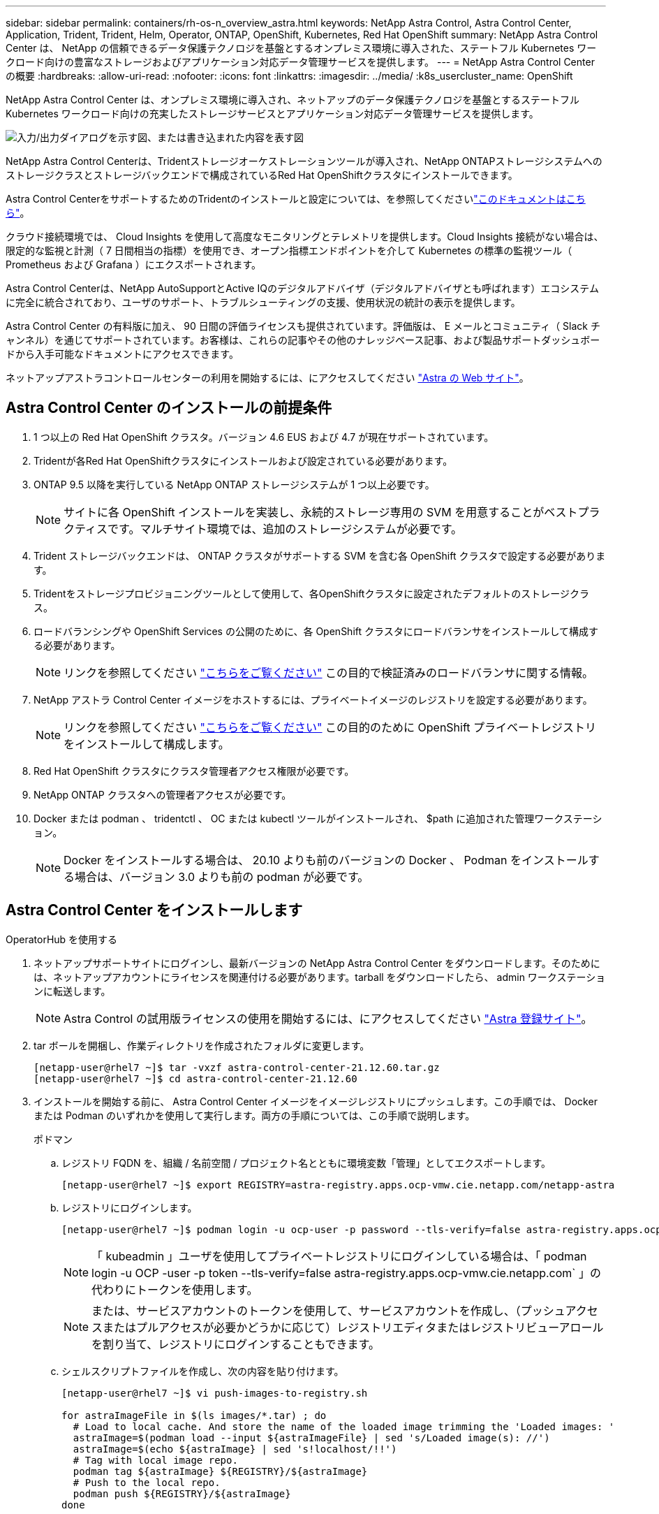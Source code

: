 ---
sidebar: sidebar 
permalink: containers/rh-os-n_overview_astra.html 
keywords: NetApp Astra Control, Astra Control Center, Application, Trident, Trident, Helm, Operator, ONTAP, OpenShift, Kubernetes, Red Hat OpenShift 
summary: NetApp Astra Control Center は、 NetApp の信頼できるデータ保護テクノロジを基盤とするオンプレミス環境に導入された、ステートフル Kubernetes ワークロード向けの豊富なストレージおよびアプリケーション対応データ管理サービスを提供します。 
---
= NetApp Astra Control Center の概要
:hardbreaks:
:allow-uri-read: 
:nofooter: 
:icons: font
:linkattrs: 
:imagesdir: ../media/
:k8s_usercluster_name: OpenShift


[role="lead"]
NetApp Astra Control Center は、オンプレミス環境に導入され、ネットアップのデータ保護テクノロジを基盤とするステートフル Kubernetes ワークロード向けの充実したストレージサービスとアプリケーション対応データ管理サービスを提供します。

image:redhat_openshift_image44.png["入力/出力ダイアログを示す図、または書き込まれた内容を表す図"]

NetApp Astra Control Centerは、Tridentストレージオーケストレーションツールが導入され、NetApp ONTAPストレージシステムへのストレージクラスとストレージバックエンドで構成されているRed Hat OpenShiftクラスタにインストールできます。

Astra Control CenterをサポートするためのTridentのインストールと設定については、を参照してくださいlink:rh-os-n_overview_trident.html["このドキュメントはこちら"^]。

クラウド接続環境では、 Cloud Insights を使用して高度なモニタリングとテレメトリを提供します。Cloud Insights 接続がない場合は、限定的な監視と計測（ 7 日間相当の指標）を使用でき、オープン指標エンドポイントを介して Kubernetes の標準の監視ツール（ Prometheus および Grafana ）にエクスポートされます。

Astra Control Centerは、NetApp AutoSupportとActive IQのデジタルアドバイザ（デジタルアドバイザとも呼ばれます）エコシステムに完全に統合されており、ユーザのサポート、トラブルシューティングの支援、使用状況の統計の表示を提供します。

Astra Control Center の有料版に加え、 90 日間の評価ライセンスも提供されています。評価版は、 E メールとコミュニティ（ Slack チャンネル）を通じてサポートされています。お客様は、これらの記事やその他のナレッジベース記事、および製品サポートダッシュボードから入手可能なドキュメントにアクセスできます。

ネットアップアストラコントロールセンターの利用を開始するには、にアクセスしてください link:https://cloud.netapp.com/astra["Astra の Web サイト"^]。



== Astra Control Center のインストールの前提条件

. 1 つ以上の Red Hat OpenShift クラスタ。バージョン 4.6 EUS および 4.7 が現在サポートされています。
. Tridentが各Red Hat OpenShiftクラスタにインストールおよび設定されている必要があります。
. ONTAP 9.5 以降を実行している NetApp ONTAP ストレージシステムが 1 つ以上必要です。
+

NOTE: サイトに各 OpenShift インストールを実装し、永続的ストレージ専用の SVM を用意することがベストプラクティスです。マルチサイト環境では、追加のストレージシステムが必要です。

. Trident ストレージバックエンドは、 ONTAP クラスタがサポートする SVM を含む各 OpenShift クラスタで設定する必要があります。
. Tridentをストレージプロビジョニングツールとして使用して、各OpenShiftクラスタに設定されたデフォルトのストレージクラス。
. ロードバランシングや OpenShift Services の公開のために、各 OpenShift クラスタにロードバランサをインストールして構成する必要があります。
+

NOTE: リンクを参照してください link:rh-os-n_load_balancers.html["こちらをご覧ください"] この目的で検証済みのロードバランサに関する情報。

. NetApp アストラ Control Center イメージをホストするには、プライベートイメージのレジストリを設定する必要があります。
+

NOTE: リンクを参照してください link:rh-os-n_private_registry.html["こちらをご覧ください"] この目的のために OpenShift プライベートレジストリをインストールして構成します。

. Red Hat OpenShift クラスタにクラスタ管理者アクセス権限が必要です。
. NetApp ONTAP クラスタへの管理者アクセスが必要です。
. Docker または podman 、 tridentctl 、 OC または kubectl ツールがインストールされ、 $path に追加された管理ワークステーション。
+

NOTE: Docker をインストールする場合は、 20.10 よりも前のバージョンの Docker 、 Podman をインストールする場合は、バージョン 3.0 よりも前の podman が必要です。





== Astra Control Center をインストールします

[role="tabbed-block"]
====
.OperatorHub を使用する
--
. ネットアップサポートサイトにログインし、最新バージョンの NetApp Astra Control Center をダウンロードします。そのためには、ネットアップアカウントにライセンスを関連付ける必要があります。tarball をダウンロードしたら、 admin ワークステーションに転送します。
+

NOTE: Astra Control の試用版ライセンスの使用を開始するには、にアクセスしてください https://cloud.netapp.com/astra-register["Astra 登録サイト"^]。

. tar ボールを開梱し、作業ディレクトリを作成されたフォルダに変更します。
+
[listing]
----
[netapp-user@rhel7 ~]$ tar -vxzf astra-control-center-21.12.60.tar.gz
[netapp-user@rhel7 ~]$ cd astra-control-center-21.12.60
----
. インストールを開始する前に、 Astra Control Center イメージをイメージレジストリにプッシュします。この手順では、 Docker または Podman のいずれかを使用して実行します。両方の手順については、この手順で説明します。
+
[]
=====
.ポドマン
.. レジストリ FQDN を、組織 / 名前空間 / プロジェクト名とともに環境変数「管理」としてエクスポートします。
+
[listing]
----
[netapp-user@rhel7 ~]$ export REGISTRY=astra-registry.apps.ocp-vmw.cie.netapp.com/netapp-astra
----
.. レジストリにログインします。
+
[listing]
----
[netapp-user@rhel7 ~]$ podman login -u ocp-user -p password --tls-verify=false astra-registry.apps.ocp-vmw.cie.netapp.com
----
+

NOTE: 「 kubeadmin 」ユーザを使用してプライベートレジストリにログインしている場合は、「 podman login -u OCP -user -p token --tls-verify=false astra-registry.apps.ocp-vmw.cie.netapp.com` 」の代わりにトークンを使用します。

+

NOTE: または、サービスアカウントのトークンを使用して、サービスアカウントを作成し、（プッシュアクセスまたはプルアクセスが必要かどうかに応じて）レジストリエディタまたはレジストリビューアロールを割り当て、レジストリにログインすることもできます。

.. シェルスクリプトファイルを作成し、次の内容を貼り付けます。
+
[listing]
----
[netapp-user@rhel7 ~]$ vi push-images-to-registry.sh

for astraImageFile in $(ls images/*.tar) ; do
  # Load to local cache. And store the name of the loaded image trimming the 'Loaded images: '
  astraImage=$(podman load --input ${astraImageFile} | sed 's/Loaded image(s): //')
  astraImage=$(echo ${astraImage} | sed 's!localhost/!!')
  # Tag with local image repo.
  podman tag ${astraImage} ${REGISTRY}/${astraImage}
  # Push to the local repo.
  podman push ${REGISTRY}/${astraImage}
done
----
+

NOTE: レジストリに信頼されていない証明書を使用している場合は、シェルスクリプトを編集し、 podman push コマンドに「 --tls-verify=false 」を使用します。「 podman push $registry/ $ 」（ echo $astraalImage | sed's /^[^\\/]\\/'/')--tls-verify=false 」）。

.. ファイルを実行可能にします
+
[listing]
----
[netapp-user@rhel7 ~]$ chmod +x push-images-to-registry.sh
----
.. シェルスクリプトを実行します。
+
[listing]
----
[netapp-user@rhel7 ~]$ ./push-images-to-registry.sh
----


=====
+
[]
=====
.Docker です
.. レジストリ FQDN を、組織 / 名前空間 / プロジェクト名とともに環境変数「管理」としてエクスポートします。
+
[listing]
----
[netapp-user@rhel7 ~]$ export REGISTRY=astra-registry.apps.ocp-vmw.cie.netapp.com/netapp-astra
----
.. レジストリにログインします。
+
[listing]
----
[netapp-user@rhel7 ~]$ docker login -u ocp-user -p password astra-registry.apps.ocp-vmw.cie.netapp.com
----
+

NOTE: 「 kubeadmin 」ユーザを使用してプライベートレジストリにログインする場合は、「 password - `d Occker login -u OCP-user-p token astra-registry.apps.ocp-vmw.cie.netapp.com` 」の代わりにトークンを使用します。

+

NOTE: または、サービスアカウントのトークンを使用して、サービスアカウントを作成し、（プッシュアクセスまたはプルアクセスが必要かどうかに応じて）レジストリエディタまたはレジストリビューアロールを割り当て、レジストリにログインすることもできます。

.. シェルスクリプトファイルを作成し、次の内容を貼り付けます。
+
[listing]
----
[netapp-user@rhel7 ~]$ vi push-images-to-registry.sh

for astraImageFile in $(ls images/*.tar) ; do
  # Load to local cache. And store the name of the loaded image trimming the 'Loaded images: '
  astraImage=$(docker load --input ${astraImageFile} | sed 's/Loaded image: //')
  astraImage=$(echo ${astraImage} | sed 's!localhost/!!')
  # Tag with local image repo.
  docker tag ${astraImage} ${REGISTRY}/${astraImage}
  # Push to the local repo.
  docker push ${REGISTRY}/${astraImage}
done
----
.. ファイルを実行可能にします
+
[listing]
----
[netapp-user@rhel7 ~]$ chmod +x push-images-to-registry.sh
----
.. シェルスクリプトを実行します。
+
[listing]
----
[netapp-user@rhel7 ~]$ ./push-images-to-registry.sh
----


=====


. 公開されていないプライベートイメージレジストリを使用する場合は、イメージレジストリ TLS 証明書を OpenShift ノードにアップロードします。そのためには、 TLS 証明書を使用して OpenShift -config ネームスペースに ConfigMap を作成し、クラスタイメージ構成にパッチを適用して証明書を信頼できるようにします。
+
[listing]
----
[netapp-user@rhel7 ~]$ oc create configmap default-ingress-ca -n openshift-config --from-file=astra-registry.apps.ocp-vmw.cie.netapp.com=tls.crt

[netapp-user@rhel7 ~]$ oc patch image.config.openshift.io/cluster --patch '{"spec":{"additionalTrustedCA":{"name":"default-ingress-ca"}}}' --type=merge
----
+

NOTE: ルートとともに入力オペレータからのデフォルト TLS 証明書を含む OpenShift 内部レジストリを使用している場合は、前の手順に従って、ルートホスト名に証明書をパッチする必要があります。入力オペレータから証明書を抽出するには、コマンド「 oc extract secret/router-ca --keys=tls.crt-n OpenShift ingress-operator 」を使用します。

. Astra Control Center 用の名前空間 NetApp-acc-operator' を作成します
+
[listing]
----
[netapp-user@rhel7 ~]$ oc create ns netapp-acc-operator

namespace/netapp-acc-operator created
----
. NetApp-acc-operator ネームスペースのイメージレジストリにログインするためのクレデンシャルを含むシークレットを作成します。
+
[listing]
----
[netapp-user@rhel7 ~]$ oc create secret docker-registry astra-registry-cred --docker-server=astra-registry.apps.ocp-vmw.cie.netapp.com --docker-username=ocp-user --docker-password=password -n netapp-acc-operator

secret/astra-registry-cred created
----
. クラスタ管理者アクセスで Red Hat OpenShift GUI コンソールにログインします。
. Perspective ドロップダウンから Administrator を選択します。
. [ 演算子 ]>[ 演算子ハブ ] の順に移動し、 Astra を検索します。
+
image:redhat_openshift_image45.jpg["OpenShift Operator Hub"]

. NetApp-acc-operator' タイルを選択し、 [ インストール ] をクリックします。
+
image:redhat_openshift_image123.jpg["ACC オペレータタイル"]

. インストールオペレータ画面で、デフォルトのパラメータをすべて受け入れて、「インストール」をクリックします。
+
image:redhat_openshift_image124.jpg["ACC オペレータの詳細"]

. オペレータによるインストールが完了するまで待ちます。
+
image:redhat_openshift_image125.jpg["ACC オペレーターがインストールを待機します"]

. オペレータのインストールが完了したら、 [View Operator] をクリックします。
+
image:redhat_openshift_image126.jpg["ACC オペレータによるインストールが完了しました"]

. 次に、オペレーターの Astra Control Center タイルで [Create Instance] をクリックします。
+
image:redhat_openshift_image127.jpg["ACC インスタンスを作成します"]

. [Create AstraeControl] フォームフィールドに入力し '[Create] をクリックします
+
.. 必要に応じて、 Astra Control Center インスタンス名を編集します。
.. 必要に応じて、 AutoSupport を有効または無効にします。Auto Support 機能の保持を推奨します。
.. Astra Control Center の FQDN を入力します。
.. Astra Control Center のバージョンを入力します。デフォルトで最新のバージョンが表示されます。
.. Astra Control Center のアカウント名を入力し、管理者の詳細（名、姓、メールアドレスなど）を入力します。
.. ボリューム再利用ポリシーを入力します。デフォルトは Retain です。
.. Image Registry に、レジストリの FQDN と、イメージをレジストリにプッシュする際に指定した組織名を入力します（この例では「 astra-registry.apps.ocp-vmw.cie.netapp.com/netapp-astra` 」）。
.. 認証が必要なレジストリを使用する場合は、 [ イメージレジストリ ] セクションにシークレット名を入力します。
.. Astra Control Center のリソース制限のスケーリングオプションを設定します。
.. デフォルト以外のストレージクラスに PVC を配置する場合は、ストレージクラス名を入力します。
.. CRD 処理の環境設定を定義します。
+
image:redhat_openshift_image128.jpg["ACC インスタンスを作成します"]

+
image:redhat_openshift_image129.jpg["ACC インスタンスを作成します"]





--
.自動化された [Ansible ]
--
. Ansibleプレイブックを使用してAstra Control Centerを導入するには、AnsibleがインストールされたUbuntu / RHELマシンが必要です。手順に従います link:../automation/getting-started.html["こちらをご覧ください"] UbuntuおよびRHELの場合。
. Ansible コンテンツをホストする GitHub リポジトリをクローニングします。
+
[source, cli]
----
git clone https://github.com/NetApp-Automation/na_astra_control_suite.git
----
. ネットアップサポートサイトにログインし、最新バージョンのNetApp Astra Control Centerをダウンロードします。そのためには、ネットアップアカウントにライセンスを関連付ける必要があります。tar ファイルをダウンロードしたら、ワークステーションに転送します。
+

NOTE: Astra Control の試用版ライセンスの使用を開始するには、にアクセスしてください https://cloud.netapp.com/astra-register["Astra 登録サイト"^]。

. Astra Control CenterをインストールするOpenShiftクラスタにadminとしてアクセスし、kubeconfigファイルを作成または取得します。
. ディレクトリを na_Astra_control_site に変更します。
+
[source, cli]
----
cd na_astra_control_suite
----
. 「vars/vars.yml」ファイルを編集し、必要な情報を変数に入力します。
+
[source, cli]
----
#Define whether or not to push the Astra Control Center images to your private registry [Allowed values: yes, no]
push_images: yes

#The directory hosting the Astra Control Center installer
installer_directory: /home/admin/

#Specify the ingress type. Allowed values - "AccTraefik" or "Generic"
#"AccTraefik" if you want the installer to create a LoadBalancer type service to access ACC, requires MetalLB or similar.
#"Generic" if you want to create or configure ingress controller yourself, installer just creates a ClusterIP service for traefik.
ingress_type: "AccTraefik"

#Name of the Astra Control Center installer (Do not include the extension, just the name)
astra_tar_ball_name: astra-control-center-22.04.0

#The complete path to the kubeconfig file of the kubernetes/openshift cluster Astra Control Center needs to be installed to.
hosting_k8s_cluster_kubeconfig_path: /home/admin/cluster-kubeconfig.yml

#Namespace in which Astra Control Center is to be installed
astra_namespace: netapp-astra-cc

#Astra Control Center Resources Scaler. Leave it blank if you want to accept the Default setting.
astra_resources_scaler: Default

#Storageclass to be used for Astra Control Center PVCs, it must be created before running the playbook [Leave it blank if you want the PVCs to use default storageclass]
astra_trident_storageclass: basic

#Reclaim Policy for Astra Control Center Persistent Volumes [Allowed values: Retain, Delete]
storageclass_reclaim_policy: Retain

#Private Registry Details
astra_registry_name: "docker.io"

#Whether the private registry requires credentials [Allowed values: yes, no]
require_reg_creds: yes

#If require_reg_creds is yes, then define the container image registry credentials
#Usually, the registry namespace and usernames are same for individual users
astra_registry_namespace: "registry-user"
astra_registry_username: "registry-user"
astra_registry_password: "password"

#Kuberenets/OpenShift secret name for Astra Control Center
#This name will be assigned to the K8s secret created by the playbook
astra_registry_secret_name: "astra-registry-credentials"

#Astra Control Center FQDN
acc_fqdn_address: astra-control-center.cie.netapp.com

#Name of the Astra Control Center instance
acc_account_name: ACC Account Name

#Administrator details for Astra Control Center
admin_email_address: admin@example.com
admin_first_name: Admin
admin_last_name: Admin
----
. プレイブックを実行して Astra Control Center を導入します。Playbookには、特定の構成用のroot権限が必要です。
+
このプレイブックを実行しているユーザがrootである場合、またはパスワードを使用しないsudoが設定されている場合は、次のコマンドを実行してプレイブックを実行します。

+
[source, cli]
----
ansible-playbook install_acc_playbook.yml
----
+
ユーザにパスワードベースのsudoアクセスが設定されている場合は、次のコマンドを実行してこのPlaybookを実行し、sudoパスワードを入力します。

+
[source, cli]
----
ansible-playbook install_acc_playbook.yml -K
----


--
====


=== インストール後の手順

. インストールが完了するまでに数分かかることがあります。NetApp-AstrA-cc' ネームスペース内のすべてのポッドとサービスが稼働していることを確認します
+
[listing]
----
[netapp-user@rhel7 ~]$ oc get all -n netapp-astra-cc
----
. 「 acc-operator-controller-manager 」ログをチェックし、インストールが完了したことを確認します。
+
[listing]
----
[netapp-user@rhel7 ~]$ oc logs deploy/acc-operator-controller-manager -n netapp-acc-operator -c manager -f
----
+

NOTE: 次のメッセージは、 Astra Control Center のインストールが正常に完了したことを示します。

+
[listing]
----
{"level":"info","ts":1624054318.029971,"logger":"controllers.AstraControlCenter","msg":"Successfully Reconciled AstraControlCenter in [seconds]s","AstraControlCenter":"netapp-astra-cc/astra","ae.Version":"[21.12.60]"}
----
. Astra Control Center にログインするためのユーザ名は、 CRD ファイルに提供された管理者の電子メールアドレスで、パスワードは Astra Control Center UUID に付加された文字列「 ACC-` 」です。次のコマンドを実行します。
+
[listing]
----
[netapp-user@rhel7 ~]$ oc get astracontrolcenters -n netapp-astra-cc
NAME    UUID
astra   345c55a5-bf2e-21f0-84b8-b6f2bce5e95f
----
+

NOTE: この例では、パスワードは「 ACC-345c55a5 -bf2e-21f0 -84b8 -b6f2bce5e95f 」です。

. traefik サービスのロードバランサ IP を取得します。
+
[listing]
----
[netapp-user@rhel7 ~]$ oc get svc -n netapp-astra-cc | egrep 'EXTERNAL|traefik'

NAME                                       TYPE           CLUSTER-IP       EXTERNAL-IP     PORT(S)                                                                   AGE
traefik                                    LoadBalancer   172.30.99.142    10.61.186.181   80:30343/TCP,443:30060/TCP                                                16m
----
. Astra Control Center CRD ファイルに指定された FQDN を指す DNS サーバーのエントリを、 traefik サービスの「 external-IP 」に追加します。
+
image:redhat_openshift_image122.jpg["ACC GUI の DNS エントリを追加します"]

. Astra Control Center GUI に、 FQDN を参照してログインします。
+
image:redhat_openshift_image87.jpg["Astra Control Center ログイン"]

. CRD で提供された管理者メールアドレスを使用して初めて Astra Control Center GUI にログインする場合は、パスワードを変更する必要があります。
+
image:redhat_openshift_image88.jpg["Astra Control Center の必須パスワード変更"]

. ユーザーを Astra Control Center に追加する場合は、 [ アカウント ]>[ ユーザー ] の順に選択し、 [ 追加 ] をクリックしてユーザーの詳細を入力し、 [ 追加 ] をクリックします。
+
image:redhat_openshift_image89.jpg["Astra Control Center でユーザを作成"]

. Astra Control Center では、すべての機能が動作するためにライセンスが必要です。ライセンスを追加するには、 ［ アカウント ］ > ［ ライセンス ］ の順に選択し、 ［ ライセンスの追加 ］ をクリックして、ライセンスファイルをアップロードします。
+
image:redhat_openshift_image90.jpg["Astra Control Center 追加ライセンス"]

+

NOTE: NetApp Astra Control Center のインストールまたは設定で問題が発生した場合は、既知の問題のナレッジベースを利用できます https://kb.netapp.com/Advice_and_Troubleshooting/Cloud_Services/Astra["こちらをご覧ください"]。


